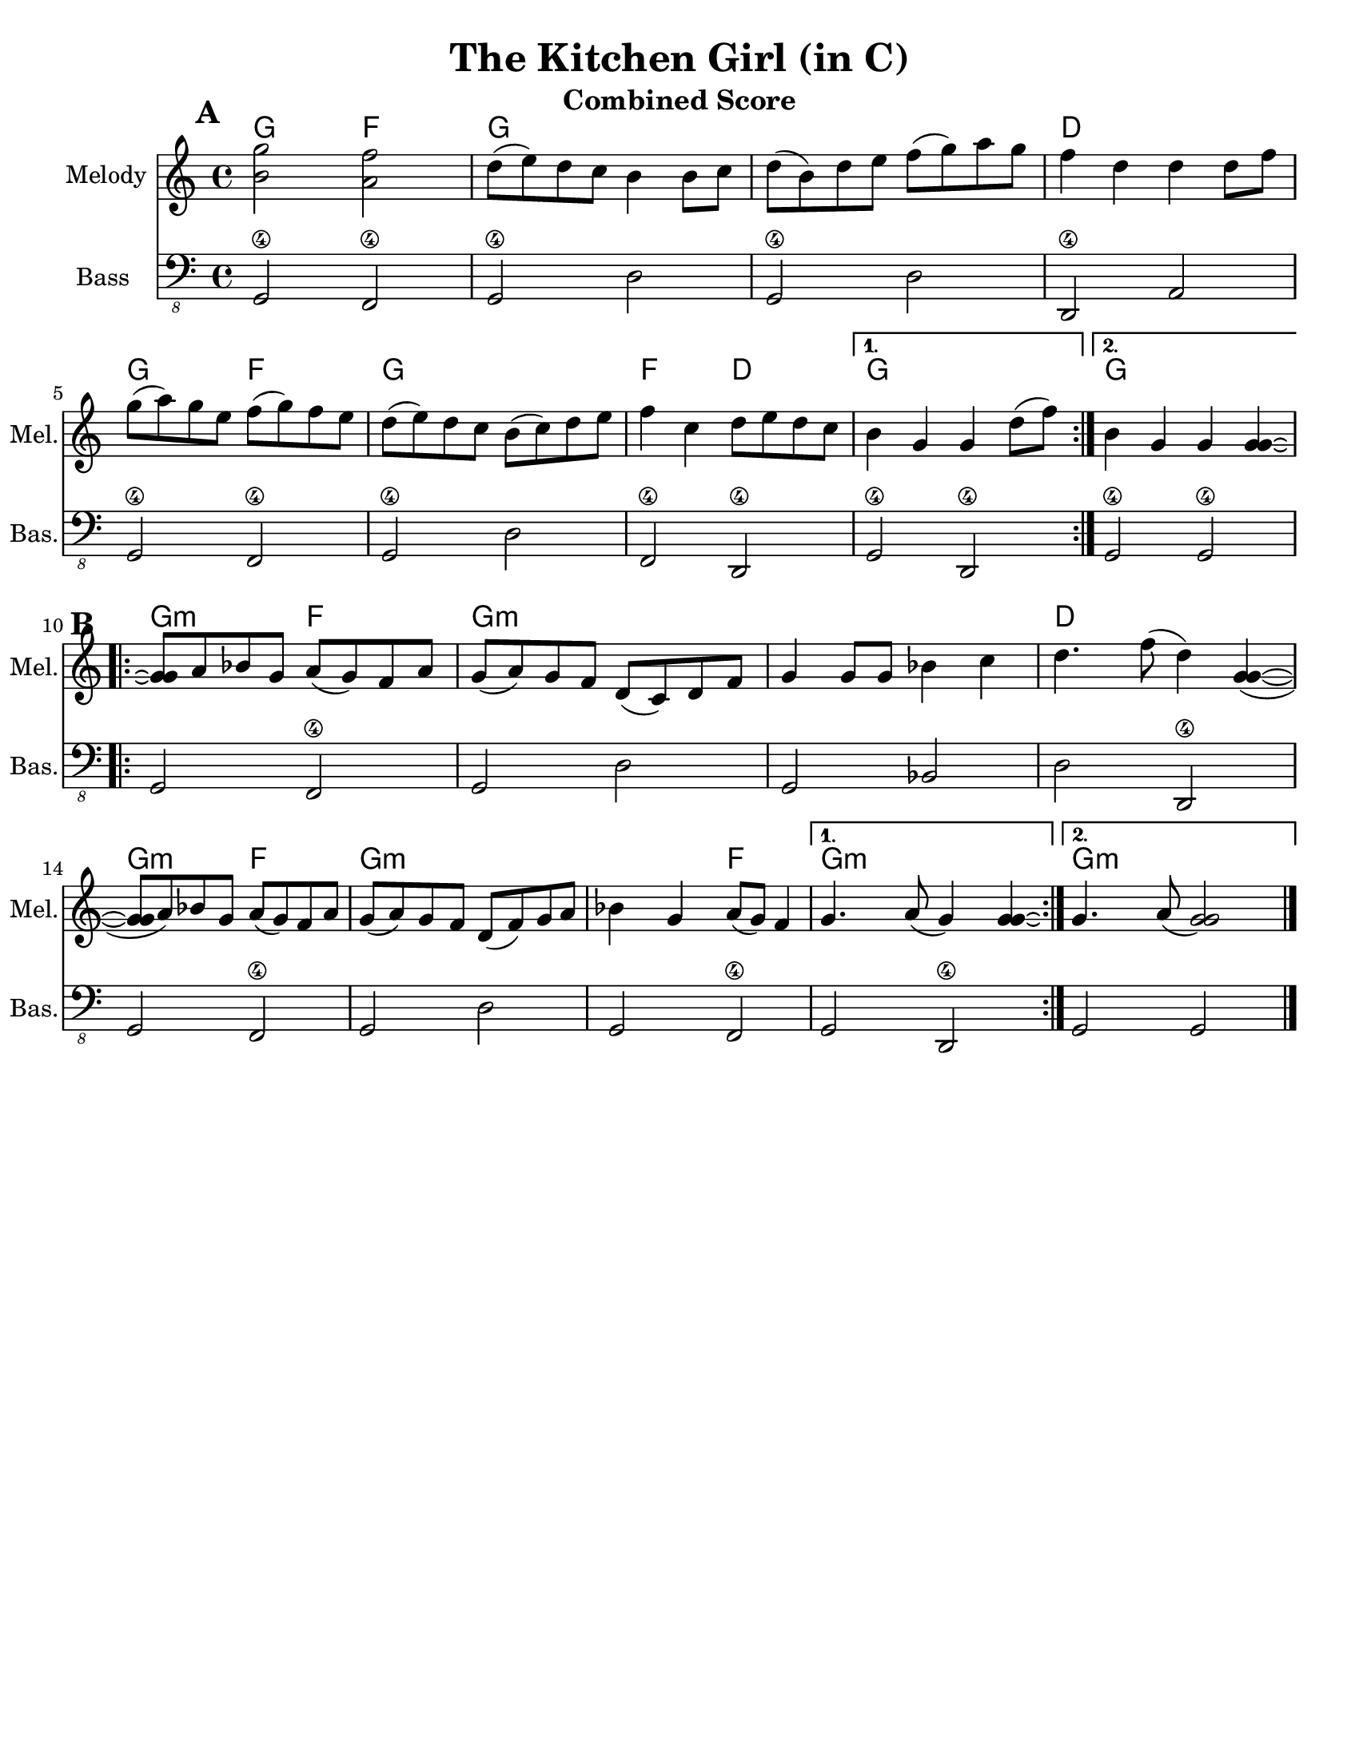 \version "2.10.10"
\header {
  title = "The Kitchen Girl (in C)"
  piece = "Traditional"
  mutopiatitle = "The Kitchen Girl"
  mutopiacomposer = "Traditional"
  mutopiainstrument = "Violin, Guitar, Banjo, Piano"
  source = "The Fiddler's Fakebook (melody only)"
  style = "Folk"
  maintainer = "C. Scott Ananian"
  maintainerEmail = "cananian@alumni.princeton.edu"
  maintainerWeb = "http://cscott.net"
  lastupdated = "2007/Feb/11"
  meter = 240
}
#(set-default-paper-size "letter")
%#(set-global-staff-size 18)

melodya = \transpose d c \relative c'' { % c above middle c
  \tag #'key \key d \major
  \time 4/4

  \repeat volta 2 {
    <cis='' a'>2 <b g'>2 | e8( fis) e d cis4 cis8 d |
    e=''8( cis) e fis g( a) b a | g4 e e e8 g |
    a=''8( b) a fis g( a) g fis | e( fis) e d cis( d) e fis |
    g=''4 d e8 fis e d |
  } \alternative {
    { cis=''4 a a e'8( g) | } % technically, the slur should extend to the first chord
    { cis,=''4 a a 
      \tag #'down { <a a>\laissezVibrer}
      \tag #'up   { <a' a>\laissezVibrer} |}
  }
}
melodyb = \transpose d c \relative c'' { % c above middle c
  \repeat volta 2 {
    <a=' a>8\repeatTie b c a b( a) g b | a( b) a g e( d) e g |
    a='4 a8 a c4 d | e4. g8( e4) <a, a>4( ~ |
    <a=' a>8 b) c a b( a) g b | a( b) a g e( g) a b |
    c=''4 a b8( a) g4 |
  } \alternative {
    { a='4. b8( a4) <a a>4\laissezVibrer | }
    { a='4. b8( <a a>2) | }
  }
  \bar "|."
}
melody = { \removeWithTag #'up \melodya \melodyb }

bass = \transpose d c \transpose c c,,
{
  \tag #'key \key d \major
  \time 4/4

  \repeat volta 2 {
    a2\4 g\4 | a\4 e' | a\4 e' | e\4 b |
    a2\4 g\4 | a\4 e' | g\4 e\4 |
   }
   \alternative {
     { a\4 e\4 }
     { a\4 a\4 }
   }

 % Part 2
  \repeat volta 2 {
    a2 g\4 | a e' | a c' | e' e\4 |
    a2 g\4 | a e' | a g\4 |
   }
   \alternative {
     { a e\4 }
     { a a }
   }
}

harmonies = \transpose d c \chordmode {
  \set Score.markFormatter = #format-mark-box-letters
  \time 4/4

  \repeat volta 2 {
    \once\override Score.RehearsalMark #'extra-offset = #'(0 . 2)
    \mark\default
    a4 a g g |
    a4 a a a |
    a4 a a a |
    e4 e e e |
\break
    a4 a g g |
    a4 a a a |
    g4 g e e |
  }
  \alternative {
    { a4 a a a | }
    { \set chordChanges = ##f
      a4 \set chordChanges = ##t a a a | }
  }
\break
   
% Part 2
  \repeat volta 2 {
    \once\override Score.RehearsalMark #'extra-offset = #'(-3 . 0)
    \mark\default
    a4:m a:m g g |
    a4:m a:m a:m a:m |
    a4:m a:m a:m a:m |
    e4 e e e |
\break
    a4:m a:m g g |
    a4:m a:m a:m a:m |
    a4:m a:m g g |
  }
  \alternative {
    { a4:m a:m a:m a:m | }
    { \set chordChanges = ##f
      a4:m \set chordChanges = ##t a:m a:m a:m | }
  }
}

\paper {
  scoreTitleMarkup = \bookTitleMarkup
  bookTitleMarkup = \markup {}
  ragged-bottom = ##t
}

% combined score
\score {
  <<
    \context ChordNames {
         \set chordChanges = ##t
         \harmonies
    }
    \new Staff <<
      \set Staff.instrumentName = "Melody"
      \set Staff.shortInstrumentName = "Mel."
      \melody
%      \partcombine \melody \alternate
    >>
%{
    \new Staff <<
      \set Staff.instrumentName = \markup{ \column{ "Banjo" "(tuned" "gDGBD)" } }
      \set Staff.shortInstrumentName = "Ban."
      \banjo
    >>
%}
%{ %%% TAB DOESN'T TRANSPOSE %%%
    \new TabStaff <<
      \set TabStaff.stringTunings = #bass-tuning
      \set Staff.instrumentName = "Bass "
      \set Staff.shortInstrumentName = "Bas."
      \removeWithTag #'key \bass
    >>
%}
    \new Staff <<
      \set Staff.instrumentName = "Bass "
      \set Staff.instrumentName = "Bass "
      \set Staff.shortInstrumentName = "Bas."
      { \clef "bass_8" \bass }
    >>
%{
    \new PianoStaff <<
      #(set-accidental-style 'piano-cautionary)
      \set PianoStaff.instrumentName = \markup { "Piano" \hspace #2.0 }
      \set PianoStaff.shortInstrumentName = \markup { "Pia." \hspace #2.0 }
      \context Staff = upper << \pianotop >>
      \context Staff = lower << \clef bass \pianobot >>
    >>
%}
  >>
  \layout { }
  \header {
    instrument = "Combined Score"
  }
}
				
%{
% flute score
\score {
  <<
    \context ChordNames {
         \set chordChanges = ##t
         \harmonies
    }
    \context Staff = fluteA {
      \set Staff.instrumentName = "Melody"
      \set Staff.shortInstrumentName = "Mel."
      \melody
    }
    \context Staff = fluteB {
      \set Staff.instrumentName = "Alt. Melody"
      \set Staff.shortInstrumentName = "Alt."
      \alternate
    }
  >>
  \header {
    instrument = "Flute"
    breakbefore=##t
  }
}
%}

% clarinet score
\score {
  <<
    \context ChordNames {
         \set chordChanges = ##t
         \transpose bes c \harmonies
    }
    \context Staff = clarinetA {
      \set Staff.instrumentName = "Melody"
      \set Staff.shortInstrumentName = "Mel."
      \transpose bes c \removeWithTag #'down \melodya
      \transpose bes c' \melodyb
    }
    \context Staff = clarinetB {
      \set Staff.instrumentName = "Bass"
      \set Staff.shortInstrumentName = "Bas."
      \transpose bes c''' \bass
    }
  >>
  \header {
    instrument = "Clarinet (Bb)"
    breakbefore=##t
  }
}

% saxophone score
\score {
  <<
    \context ChordNames {
         \set chordChanges = ##t
         \transpose ees c \harmonies
    }
    \context Staff = saxA {
      \set Staff.instrumentName = "Melody"
      \set Staff.shortInstrumentName = "Mel."
      \transpose ees c \removeWithTag #'up \melodya
      \transpose ees c \melodyb
    }
    \context Staff = saxB {
      \set Staff.instrumentName = "Bass"
      \set Staff.shortInstrumentName = "Bas."
      \transpose ees c''' \bass
    }
  >>
  \header {
    instrument = "Saxophone (Eb)"
    breakbefore=##t
  }
}

% cello score (octave-shifted)
\score {
  <<
    \context ChordNames {
         \set chordChanges = ##t
         \harmonies
    }
    \context Staff = celloA {
      \set Staff.instrumentName = "Melody"
      \set Staff.shortInstrumentName = "Mel."
      \transpose c c,, << \clef bass \melody >> % 2 octaves down
    }
%{
    \context Staff = celloB {
      \set Staff.instrumentName = "Harmony"
      \set Staff.shortInstrumentName = "Har."
      \transpose c c,, << \clef bass \alternate >> % 2 octaves down
    }
%}
    \context Staff = celloC {
      \set Staff.instrumentName = "Bass"
      \set Staff.shortInstrumentName = "Bas."
      \transpose c c' << \clef bass \bass >> % 1 octave up
    }
  >>
  \header {
    instrument = "Cello"
    breakbefore=##t
  }
}

%{
% banjo/bass score (tablature)
\score {
  <<
    \context ChordNames {
         \set chordChanges = ##t
         \harmonies
    }
    \context Staff = fluteA {
      \set Staff.instrumentName = "Melody"
      \set Staff.shortInstrumentName = "Mel."
      \melody
    }

    \new TabStaff <<
      \set Staff.instrumentName = \markup{ \column{ "Banjo" "(tuned" "gDGBD)" } }
      \set Staff.shortInstrumentName = "Ban."
      \set TabStaff.stringTunings = #banjo-open-g-tuning
      \removeWithTag #'key \banjo
    >>
    \new TabStaff <<
      \set TabStaff.stringTunings = #bass-tuning
      \set Staff.instrumentName = "Bass "
      \set Staff.shortInstrumentName = "Bas."
      \removeWithTag #'key \bass
    >>
  >>
  \header {
    instrument = "Banjo/Bass"
    breakbefore=##t
  }
}

% piano/guitar score
\score {
  <<
    \context ChordNames {
         \set chordChanges = ##t
         \harmonies
    }
    \new Staff <<
      \set Staff.instrumentName = "Melody"
      \set Staff.shortInstrumentName = "Mel."
      \set Staff.printPartCombineTexts = ##f
      \small\partcombine \melody \alternate
    >>
    \new PianoStaff <<
      #(set-accidental-style 'piano-cautionary)
      \set PianoStaff.instrumentName = \markup { "Piano" \hspace #2.0 }
      \set PianoStaff.shortInstrumentName = \markup { "Pia." \hspace #2.0 }
      \context Staff = upper << \time 4/4 \pianotop >>
      \context Staff = lower << \clef bass \pianobot >>
    >>
  >>
  \layout { }
  \header {
    instrument = "Piano/Guitar"
    breakbefore=##t
  }
}
%}

% midi score.
\score {
  \unfoldRepeats
  \context PianoStaff <<
    \context Staff=melody << 
       \set Staff.midiInstrument = "fiddle"
       r1 \melody
     >>
%{
    \context Staff=chords <<
      \set Staff.midiInstrument = "pizzicato strings"
      r1\pp
      \harmonies
    >>
    \context Staff=alternate <<
       \set Staff.midiInstrument = "fiddle"
       r1 \alternate
     >>
    \context Staff=banjo <<
      \set Staff.midiInstrument = "banjo"
      r1\pp
      \banjo
    >>
%}
    \context Staff=bass <<
      \set Staff.midiInstrument = "acoustic bass"
      r1
      \bass
    >>
%{
    \context Staff=upper <<
      \set Staff.midiInstrument = "acoustic grand"
      r1
      \pianotop
    >>
    \context Staff=lower <<
      \set Staff.midiInstrument = "acoustic grand"
      r1
      \pianobot
    >>
%}
  >>
  
  \midi {
    \context {
      \Score
      tempoWholesPerMinute = #(ly:make-moment 120 2)
      }
    }


}
